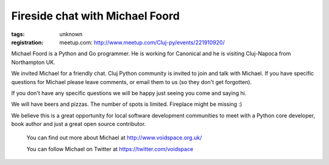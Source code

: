 Fireside chat with Michael Foord
###############################################################

:tags: unknown
:registration:
    meetup.com: http://www.meetup.com/Cluj-py/events/221910920/

Michael Foord is a Python and Go programmer. He is working for Canonicaland he is visiting Cluj-Napoca from Northampton UK.
We invited Michael for a friendly chat. Cluj Python community is invitedto join and talk with Michael. If you have specific questions forMichael please leave comments, or email them to us (so they don't getforgotten).
If you don't have any specific questions we will be happy just seeingyou come and saying hi.
We will have beers and pizzas. The number of spots is limited. Fireplacemight be missing :)
We believe this is a great opportunity for local software developmentcommunities to meet with a Python core developer, book author and just agreat open source contributor.

    You can find out more about Michael at    http://www.voidspace.org.uk/
    You can follow Michael on Twitter at    https://twitter.com/voidspace
